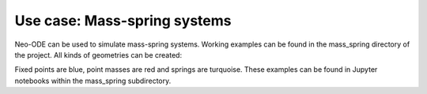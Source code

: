 =============================
Use case: Mass-spring systems
=============================

Neo-ODE can be used to simulate mass-spring systems. Working examples can be found in the mass_spring directory of the project.
All kinds of geometries can be created:

.. image:: chain.png

.. image:: net.png

Fixed points are blue, point masses are red and springs are turquoise.
These examples can be found in Jupyter notebooks within the mass_spring subdirectory.